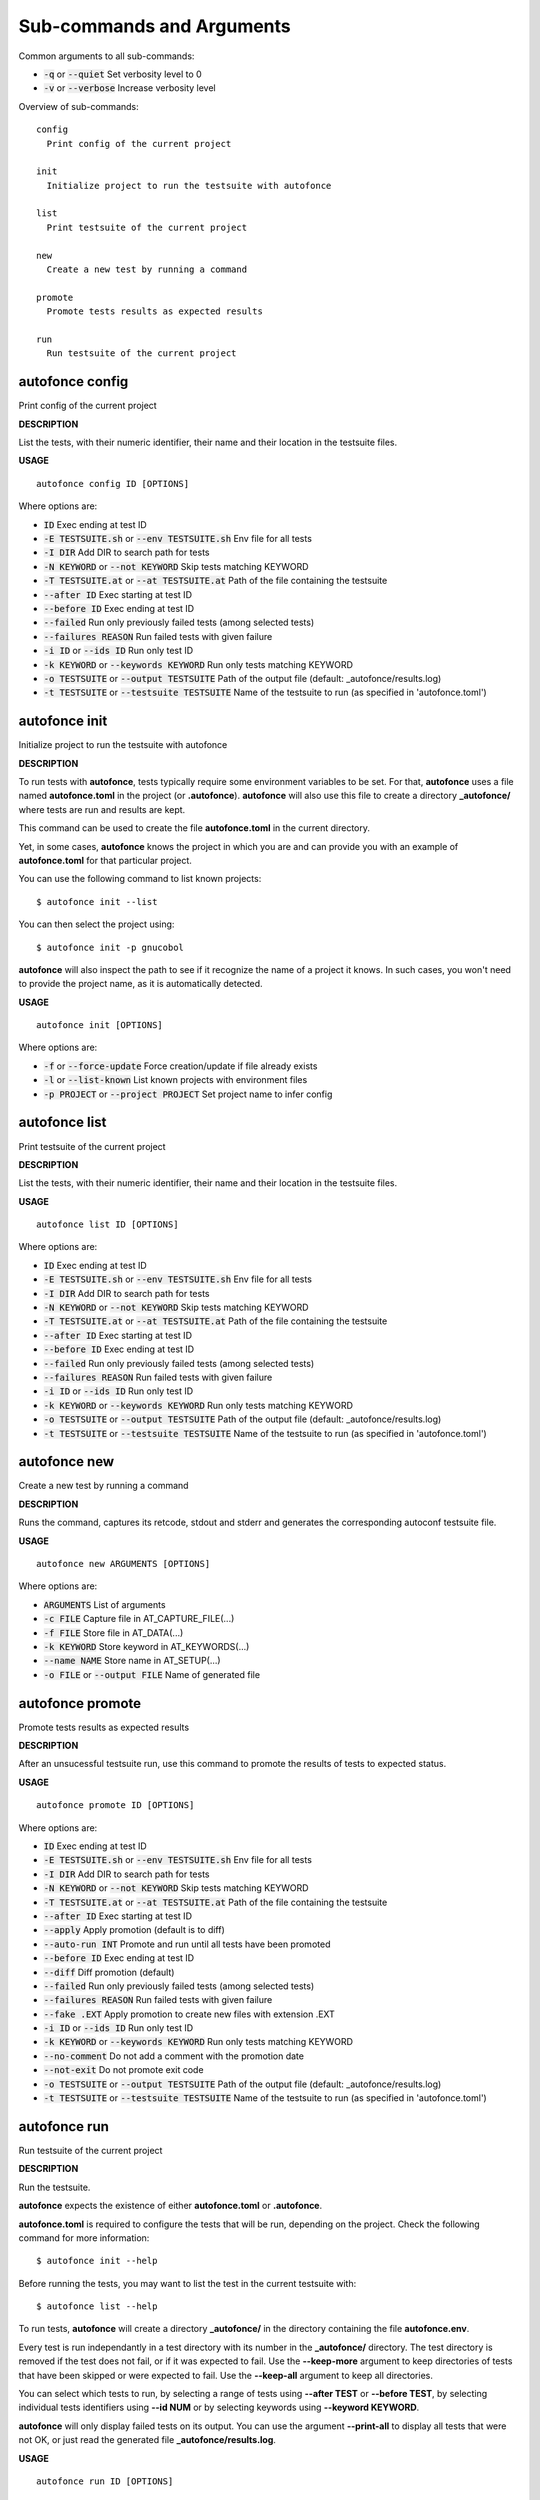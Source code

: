
Sub-commands and Arguments
==========================
Common arguments to all sub-commands:


* :code:`-q` or :code:`--quiet`   Set verbosity level to 0

* :code:`-v` or :code:`--verbose`   Increase verbosity level

Overview of sub-commands::
  
  config
    Print config of the current project
  
  init
    Initialize project to run the testsuite with autofonce
  
  list
    Print testsuite of the current project
  
  new
    Create a new test by running a command
  
  promote
    Promote tests results as expected results
  
  run
    Run testsuite of the current project


autofonce config
~~~~~~~~~~~~~~~~~~

Print config of the current project



**DESCRIPTION**


List the tests, with their numeric identifier, their name and their location in the testsuite files.

**USAGE**
::
  
  autofonce config ID [OPTIONS]

Where options are:


* :code:`ID`   Exec ending at test ID

* :code:`-E TESTSUITE.sh` or :code:`--env TESTSUITE.sh`   Env file for all tests

* :code:`-I DIR`   Add DIR to search path for tests

* :code:`-N KEYWORD` or :code:`--not KEYWORD`   Skip tests matching KEYWORD

* :code:`-T TESTSUITE.at` or :code:`--at TESTSUITE.at`   Path of the file containing the testsuite

* :code:`--after ID`   Exec starting at test ID

* :code:`--before ID`   Exec ending at test ID

* :code:`--failed`   Run only previously failed tests (among selected tests)

* :code:`--failures REASON`   Run failed tests with given failure

* :code:`-i ID` or :code:`--ids ID`   Run only test ID

* :code:`-k KEYWORD` or :code:`--keywords KEYWORD`   Run only tests matching KEYWORD

* :code:`-o TESTSUITE` or :code:`--output TESTSUITE`   Path of the output file (default: _autofonce/results.log)

* :code:`-t TESTSUITE` or :code:`--testsuite TESTSUITE`   Name of the testsuite to run (as specified in 'autofonce.toml')


autofonce init
~~~~~~~~~~~~~~~~

Initialize project to run the testsuite with autofonce



**DESCRIPTION**


To run tests with **autofonce**, tests typically require
some environment variables to be set. For that, **autofonce** uses a
file named **autofonce.toml** in the project (or **.autofonce**).
**autofonce** will also use this file to create a directory **_autofonce/**
where tests are run and results are kept.

This command can be used to create the file **autofonce.toml**
in the current directory. 

Yet, in some cases, **autofonce** knows the project in which
you are and can provide you with an example of **autofonce.toml** for that
particular project.

You can use the following command to list known projects:
::

  $ autofonce init --list


You can then select the project using:
::

  $ autofonce init -p gnucobol


**autofonce** will also inspect the path to see if it
recognize the name of a project it knows. In such cases, you won't need
to provide the project name, as it is automatically detected.

**USAGE**
::
  
  autofonce init [OPTIONS]

Where options are:


* :code:`-f` or :code:`--force-update`   Force creation/update if file already exists

* :code:`-l` or :code:`--list-known`   List known projects with environment files

* :code:`-p PROJECT` or :code:`--project PROJECT`   Set project name to infer config


autofonce list
~~~~~~~~~~~~~~~~

Print testsuite of the current project



**DESCRIPTION**


List the tests, with their numeric identifier, their name and their location in the testsuite files.

**USAGE**
::
  
  autofonce list ID [OPTIONS]

Where options are:


* :code:`ID`   Exec ending at test ID

* :code:`-E TESTSUITE.sh` or :code:`--env TESTSUITE.sh`   Env file for all tests

* :code:`-I DIR`   Add DIR to search path for tests

* :code:`-N KEYWORD` or :code:`--not KEYWORD`   Skip tests matching KEYWORD

* :code:`-T TESTSUITE.at` or :code:`--at TESTSUITE.at`   Path of the file containing the testsuite

* :code:`--after ID`   Exec starting at test ID

* :code:`--before ID`   Exec ending at test ID

* :code:`--failed`   Run only previously failed tests (among selected tests)

* :code:`--failures REASON`   Run failed tests with given failure

* :code:`-i ID` or :code:`--ids ID`   Run only test ID

* :code:`-k KEYWORD` or :code:`--keywords KEYWORD`   Run only tests matching KEYWORD

* :code:`-o TESTSUITE` or :code:`--output TESTSUITE`   Path of the output file (default: _autofonce/results.log)

* :code:`-t TESTSUITE` or :code:`--testsuite TESTSUITE`   Name of the testsuite to run (as specified in 'autofonce.toml')


autofonce new
~~~~~~~~~~~~~~~

Create a new test by running a command



**DESCRIPTION**


Runs the command, captures its retcode, stdout and stderr
and generates the corresponding autoconf testsuite file.

**USAGE**
::
  
  autofonce new ARGUMENTS [OPTIONS]

Where options are:


* :code:`ARGUMENTS`   List of arguments

* :code:`-c FILE`   Capture file in AT_CAPTURE_FILE(...)

* :code:`-f FILE`   Store file in AT_DATA(...)

* :code:`-k KEYWORD`   Store keyword in AT_KEYWORDS(...)

* :code:`--name NAME`   Store name in AT_SETUP(...)

* :code:`-o FILE` or :code:`--output FILE`   Name of generated file


autofonce promote
~~~~~~~~~~~~~~~~~~~

Promote tests results as expected results



**DESCRIPTION**


After an unsucessful testsuite run, use this command to promote the results of tests to expected status.

**USAGE**
::
  
  autofonce promote ID [OPTIONS]

Where options are:


* :code:`ID`   Exec ending at test ID

* :code:`-E TESTSUITE.sh` or :code:`--env TESTSUITE.sh`   Env file for all tests

* :code:`-I DIR`   Add DIR to search path for tests

* :code:`-N KEYWORD` or :code:`--not KEYWORD`   Skip tests matching KEYWORD

* :code:`-T TESTSUITE.at` or :code:`--at TESTSUITE.at`   Path of the file containing the testsuite

* :code:`--after ID`   Exec starting at test ID

* :code:`--apply`   Apply promotion (default is to diff)

* :code:`--auto-run INT`   Promote and run until all tests have been promoted

* :code:`--before ID`   Exec ending at test ID

* :code:`--diff`   Diff promotion (default)

* :code:`--failed`   Run only previously failed tests (among selected tests)

* :code:`--failures REASON`   Run failed tests with given failure

* :code:`--fake .EXT`   Apply promotion to create new files with extension .EXT

* :code:`-i ID` or :code:`--ids ID`   Run only test ID

* :code:`-k KEYWORD` or :code:`--keywords KEYWORD`   Run only tests matching KEYWORD

* :code:`--no-comment`   Do not add a comment with the promotion date

* :code:`--not-exit`   Do not promote exit code

* :code:`-o TESTSUITE` or :code:`--output TESTSUITE`   Path of the output file (default: _autofonce/results.log)

* :code:`-t TESTSUITE` or :code:`--testsuite TESTSUITE`   Name of the testsuite to run (as specified in 'autofonce.toml')


autofonce run
~~~~~~~~~~~~~~~

Run testsuite of the current project



**DESCRIPTION**


Run the testsuite.

**autofonce** expects the existence of either **autofonce.toml** or **.autofonce**.

**autofonce.toml** is required to configure the tests that will be run, depending on the project. Check the following command for more information:
::

  $ autofonce init --help


Before running the tests, you may want to list the test in the current testsuite with:
::

  $ autofonce list --help


To run tests, **autofonce** will create a directory **_autofonce/** in the directory containing the file **autofonce.env**.

Every test is run independantly in a test directory with its number in the **_autofonce/** directory. The test directory is removed if the test does not fail, or if it was expected to fail. Use the **--keep-more** argument to keep directories of tests that have been skipped or were expected to fail. Use the **--keep-all** argument to keep all directories.

You can select which tests to run, by selecting a range of tests using **--after TEST** or **--before TEST**, by selecting individual tests identifiers using **--id NUM** or by selecting keywords using **--keyword KEYWORD**.

**autofonce** will only display failed tests on its output. You can use the argument **--print-all** to display all tests that were not OK, or just read the generated file **_autofonce/results.log**.

**USAGE**
::
  
  autofonce run ID [OPTIONS]

Where options are:


* :code:`ID`   Exec ending at test ID

* :code:`-E TESTSUITE.sh` or :code:`--env TESTSUITE.sh`   Env file for all tests

* :code:`-I DIR`   Add DIR to search path for tests

* :code:`-N KEYWORD` or :code:`--not KEYWORD`   Skip tests matching KEYWORD

* :code:`-S` or :code:`--keep-all`   Keep all directories of tests

* :code:`-T TESTSUITE.at` or :code:`--at TESTSUITE.at`   Path of the file containing the testsuite

* :code:`--after ID`   Exec starting at test ID

* :code:`--auto-promote INT`   Promote and run until all tests have been promoted

* :code:`--before ID`   Exec ending at test ID

* :code:`-e` or :code:`--stop-on-failure`   Stop on first failure

* :code:`--failed`   Run only previously failed tests (among selected tests)

* :code:`--failures REASON`   Run failed tests with given failure

* :code:`-i ID` or :code:`--ids ID`   Run only test ID

* :code:`-j NJOBS`   Set maximal parallelism

* :code:`--j1`   Use Sequential scheduling of tests

* :code:`-k KEYWORD` or :code:`--keywords KEYWORD`   Run only tests matching KEYWORD

* :code:`--no-clean`   Do not clean _autofonce/ dir on startup

* :code:`--no-comment`   Do not add a comment with the promotion date

* :code:`--not-exit`   Do not promote exit code

* :code:`-o TESTSUITE` or :code:`--output TESTSUITE`   Path of the output file (default: _autofonce/results.log)

* :code:`--print-all`   Print also expected failures

* :code:`-s` or :code:`--keep-more`   Keep directories of skipped and expected failed

* :code:`-t TESTSUITE` or :code:`--testsuite TESTSUITE`   Name of the testsuite to run (as specified in 'autofonce.toml')
